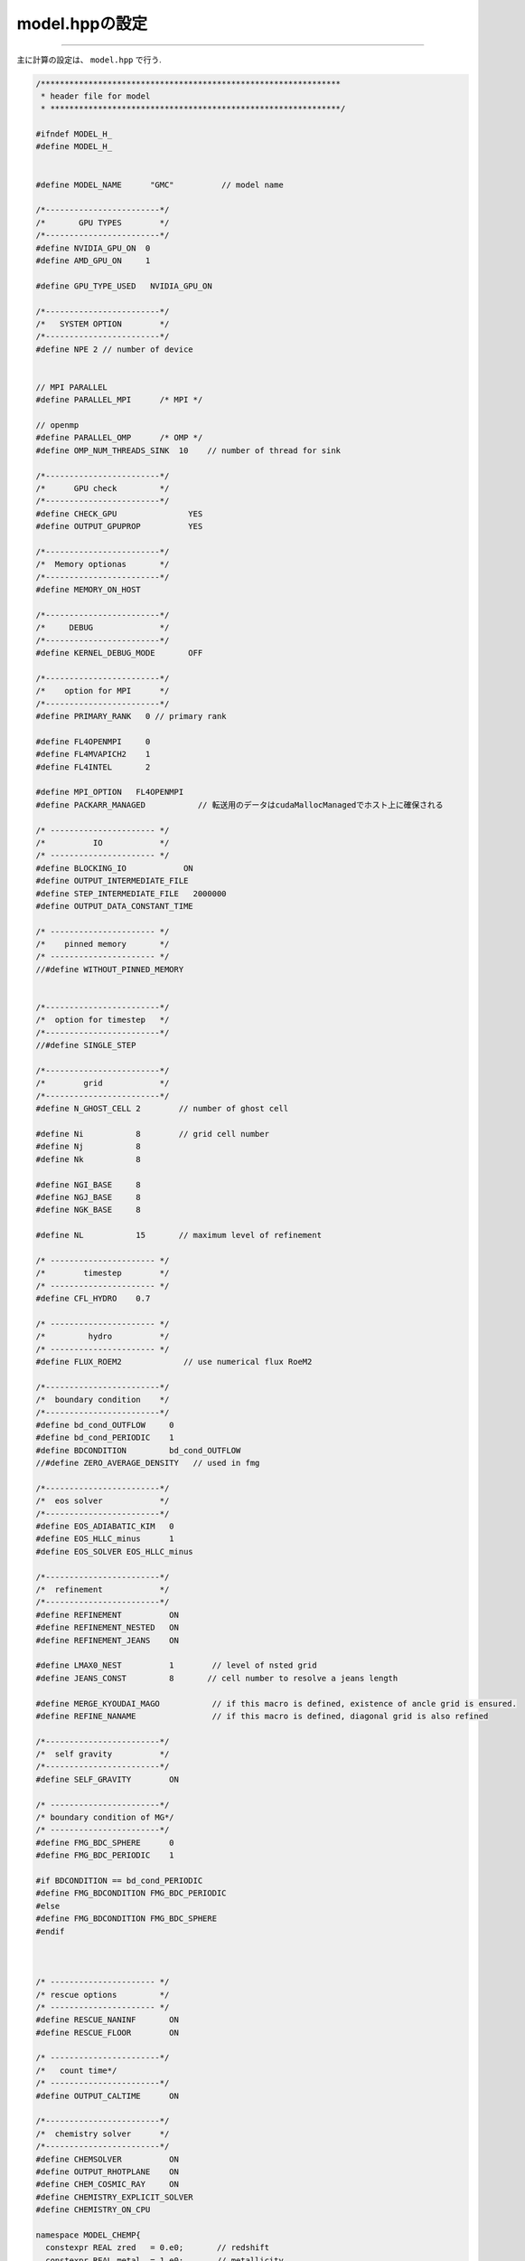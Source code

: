 model.hppの設定
=====

.. _model.hppの設定:
------------ 

主に計算の設定は、 ``model.hpp`` で行う.

.. code-block:: console
  
  /***************************************************************
   * header file for model
   * *************************************************************/
  
  #ifndef MODEL_H_
  #define MODEL_H_
  
  
  #define MODEL_NAME      "GMC"          // model name
  
  /*------------------------*/
  /*       GPU TYPES        */
  /*------------------------*/
  #define NVIDIA_GPU_ON  0
  #define AMD_GPU_ON     1
  
  #define GPU_TYPE_USED   NVIDIA_GPU_ON
  
  /*------------------------*/
  /*   SYSTEM OPTION        */
  /*------------------------*/
  #define NPE 2 // number of device
  
  
  // MPI PARALLEL
  #define PARALLEL_MPI      /* MPI */
  
  // openmp
  #define PARALLEL_OMP      /* OMP */
  #define OMP_NUM_THREADS_SINK  10    // number of thread for sink
  
  /*------------------------*/
  /*      GPU check         */
  /*------------------------*/
  #define CHECK_GPU               YES
  #define OUTPUT_GPUPROP          YES
  
  /*------------------------*/
  /*  Memory optionas       */
  /*------------------------*/
  #define MEMORY_ON_HOST
  
  /*------------------------*/
  /*     DEBUG              */
  /*------------------------*/
  #define KERNEL_DEBUG_MODE       OFF
  
  /*------------------------*/
  /*    option for MPI      */
  /*------------------------*/
  #define PRIMARY_RANK   0 // primary rank
  
  #define FL4OPENMPI     0
  #define FL4MVAPICH2    1
  #define FL4INTEL       2
  
  #define MPI_OPTION   FL4OPENMPI
  #define PACKARR_MANAGED           // 転送用のデータはcudaMallocManagedでホスト上に確保される
  
  /* ---------------------- */
  /*          IO            */
  /* ---------------------- */
  #define BLOCKING_IO            ON
  #define OUTPUT_INTERMEDIATE_FILE 
  #define STEP_INTERMEDIATE_FILE   2000000
  #define OUTPUT_DATA_CONSTANT_TIME
  
  /* ---------------------- */
  /*    pinned memory       */
  /* ---------------------- */
  //#define WITHOUT_PINNED_MEMORY
  
  
  /*------------------------*/
  /*  option for timestep   */
  /*------------------------*/
  //#define SINGLE_STEP
  
  /*------------------------*/
  /*        grid            */
  /*------------------------*/
  #define N_GHOST_CELL 2        // number of ghost cell
  
  #define Ni           8        // grid cell number
  #define Nj           8
  #define Nk           8
  
  #define NGI_BASE     8 
  #define NGJ_BASE     8 
  #define NGK_BASE     8 
  
  #define NL           15       // maximum level of refinement
  
  /* ---------------------- */
  /*        timestep        */
  /* ---------------------- */
  #define CFL_HYDRO    0.7
  
  /* ---------------------- */
  /*         hydro          */
  /* ---------------------- */
  #define FLUX_ROEM2             // use numerical flux RoeM2
  
  /*------------------------*/
  /*  boundary condition    */
  /*------------------------*/
  #define bd_cond_OUTFLOW     0
  #define bd_cond_PERIODIC    1
  #define BDCONDITION         bd_cond_OUTFLOW
  //#define ZERO_AVERAGE_DENSITY   // used in fmg
  
  /*------------------------*/
  /*  eos solver            */
  /*------------------------*/
  #define EOS_ADIABATIC_KIM   0
  #define EOS_HLLC_minus      1
  #define EOS_SOLVER EOS_HLLC_minus
  
  /*------------------------*/
  /*  refinement            */
  /*------------------------*/
  #define REFINEMENT          ON
  #define REFINEMENT_NESTED   ON
  #define REFINEMENT_JEANS    ON
  
  #define LMAX0_NEST          1        // level of nsted grid
  #define JEANS_CONST         8       // cell number to resolve a jeans length
  
  #define MERGE_KYOUDAI_MAGO           // if this macro is defined, existence of ancle grid is ensured.
  #define REFINE_NANAME                // if this macro is defined, diagonal grid is also refined
  
  /*------------------------*/
  /*  self gravity          */
  /*------------------------*/
  #define SELF_GRAVITY        ON
  
  /* -----------------------*/
  /* boundary condition of MG*/
  /* -----------------------*/
  #define FMG_BDC_SPHERE      0
  #define FMG_BDC_PERIODIC    1
  
  #if BDCONDITION == bd_cond_PERIODIC
  #define FMG_BDCONDITION FMG_BDC_PERIODIC
  #else
  #define FMG_BDCONDITION FMG_BDC_SPHERE
  #endif
  
  
  
  /* ---------------------- */
  /* rescue options         */
  /* ---------------------- */
  #define RESCUE_NANINF       ON
  #define RESCUE_FLOOR        ON
  
  /* -----------------------*/
  /*   count time*/
  /* -----------------------*/
  #define OUTPUT_CALTIME      ON
  
  /*------------------------*/
  /*  chemistry solver      */
  /*------------------------*/
  #define CHEMSOLVER          ON
  #define OUTPUT_RHOTPLANE    ON
  #define CHEM_COSMIC_RAY     ON
  #define CHEMISTRY_EXPLICIT_SOLVER
  #define CHEMISTRY_ON_CPU
  
  namespace MODEL_CHEMP{
    constexpr REAL zred   = 0.e0;       // redshift
    constexpr REAL metal  = 1.e0;       // metallicity
  
    constexpr REAL RHOT_Tmin    = 2.7e0;   
    constexpr REAL RHOT_Tmax    = 3.e4;   
    constexpr REAL RHOT_nHmin   = 1.e0;
    constexpr REAL RHOT_nHmax   = 1.e12;
    constexpr INT32 RHOT_bin    = 100;
    constexpr INT32 ngrid       = 1024*16;  // 一度に計算するgridの数
  #if CHEM_COSMIC_RAY == ON
    constexpr REAL cosmicray_iorate = 1.e-17;
  #endif
  };
  
  /* ------------------------ */
  /*   radiation transfer     */
  /* ------------------------ */
  #define RADTR_M1closure     ON
  
  #define EUV_RADTRM1         ON
  #define FUV_RADTRM1         ON
  #define IR_RADTRM1          ON
  
  #define RADTR_HLL           0
  #define RADTR_GLF           1
  #define RADTR_SOLVER        RADTR_HLL
  #define REDUCED_LIGHTSPEED  1.e-4
  
  #if RADTR_M1closure == OFF
    #define WITHOUT_RADTR  
  #endif
  
  /* ------------------------ */
  /*    radiation sources     */
  /* ------------------------ */
  #define FOL_RADIATION_SOURCES "prostfit/Z0"
  #define USE_REALTIME_ACCRETION_RATE4STELLAR_LUMI
  #define PHOTON_INJECTION_IR_AT_SPLEVEL
  
  /*-----------------------*/
  /*   model parameters    */
  /*-----------------------*/
  #include "unit.hpp"
  namespace modelParameter{
  
    // simulation setup
    constexpr REAL  Elapselimit   = 22.5e0;                   // [h], maximum comutational time in hour (<0: ignored this option)
    constexpr REAL  Vmax          = 5.e2/unit::Unit_kms;    // [noD], maximum velocity
    constexpr REAL  Tmax          = 1.e5;                   // [Kelvin], maximum temperatur
    constexpr REAL  Tmin          = 1.e0;                   // [Kelvin], manimum temperatur
    constexpr REAL  Nmin          = 1.e-3;                  // [cm^-3], density floor as the number density of hydrogen
    constexpr REAL  Tlast         = 1.e7/unit::Unit_yr;     // [noD], maximum time of calculation (<0: maximum simulation time is ignored as the end condition of simulation)
    constexpr INT64 Step_max      = -486250;                   // maximum step (<0: maximum step is ignored)
    constexpr REAL  Op4yHe        = 1.008e0 + 4.004e0*unit::cgs_yHe;  // mean molecular weight
  #if CHEMSOLVER == OFF
    constexpr REAL gamma  = 5.e0/3.e0;                            // polytropic inde x
  #endif
    constexpr REAL RHOMINcu       =  Nmin*Op4yHe*unit::cgs_amu/unit::Unit_rho;      // density floor in code unit
    constexpr REAL Vmax2          =  Vmax*Vmax;    // maximum velocity in code [noD]
  
    // Turbulent sphere models
    constexpr REAL Rcl            = 3.e0*unit::cgs_pc/unit::Unit_l;   // radius of cloud 
    constexpr REAL Boxsize        = 4.e0*Rcl;                         // Boxsize
    constexpr REAL Mcl            = 1.e3*unit::cgs_msun/unit::Unit_m; // cloud mass
    constexpr REAL alpha          = 1.e0;                             // virial parameter
    constexpr REAL T0             = 10.e0;                  // gas temperature     [K]
    constexpr REAL cs_HI          = unit_func::sqrt(unit::cgs_kb*T0/(unit::cgs_mh*(1.e0+4.e0*unit::cgs_yHe)/(1.e0+unit::cgs_yHe)))/unit::Unit_v;   // isothermal sound speed of HI
    constexpr REAL rho_ext        = 1.e-4;                            // gas density outsize cloud 
  
    // data output
    constexpr INT32 Dstep         = 1000000;                      // data output interval
    constexpr INT32 ncout         = 128;                     // number of cell for output
  #ifdef OUTPUT_INTERMEDIATE_FILE 
    constexpr INT32 Dstep_INTF    = STEP_INTERMEDIATE_FILE;   // intermidiate file
  #endif
  #ifdef OUTPUT_DATA_CONSTANT_TIME
    constexpr REAL Dtime_ODCT     = 5.e3*unit::cgs_yr/unit::Unit_t;  // 
  #endif
  };
  
  // turbulent file
  #define TURB_FILE   "turb.d"
  
  // physical value for simulation
  namespace PHYSVAL_INI{
  };
  
  
  
  /*------------------------*/
  /*   sink particle        */
  /*------------------------*/
  #define SINKPARTICLE          ON
  
  #define SINKTYPE_STAR         0
  #define SINKTYPE_SC           1
  
  #define SINKTYPE              SINKTYPE_STAR   // type of sink particle
  #define SPCREATION            ON              // creation of sink particle
  #define PARTICLECREATION_IN_BOUNDARY          // Particle can be created in boundary planes otherwise particle creation is forbidden in the boundary plane
  #define SPACCRETION           ON              // accretion
  #define SPADVECTION           ON              // advection
  #define SOFTNING_P2P_INCLUDE  ON              // softning of sp gravity
  #define SP_GRAVITY_CIC        ON              // use CIC method for sink gravity
  #define SPMERGE               ON
  
  // parameters for sink
  namespace SinkParameter{
  
  #ifdef PARALLEL_OMP
    constexpr INT32 omp_num = OMP_NUM_THREADS_SINK;      // number of thread for sink
  #endif
  
  #if SINKTYPE == SINKTYPE_STAR
    constexpr REAL spNcr = 1.e10;         // [cm^-3] threshold gas number density for sink creation
    constexpr REAL spCs  = 2.4376e4;         // [cm/s]  sound speed for gas at nH=1e12cm^-3
    constexpr REAL spRadius_lamJ = 0.5e0;  // sink 粒子はjeans長何個分解像するか
    constexpr REAL spRadius_cell = JEANS_CONST;  // sink 半径は最深セル何個分か
  #endif
  
  #if SINKTYPE == SINKTYPE_SC
    constexpr REAL spCs   = 7.7e4;         // [cm/s]  sound speed for gas at nH=1e12cm^-3
    constexpr INT32 Nsink = 1;              // number of cell radius
    constexpr REAL spRadius_cell = 2*Nsink; // sink 半径は最深セル何個分か
  #endif
  
    constexpr INT32 N_SubCell = 8;                      // number of cell in subcycle
    constexpr INT32 N_sp      = 2*int(spRadius_cell)+1; 
    constexpr REAL sp_CGS     = 0.1e0;                  // parameter for subcycle of sinkparticle
    constexpr REAL dt_acc     = 1.e3/unit::Unit_yr;     // duration time for update date subdisk [noD]]
    constexpr REAL rdt_acc    = 0.05e0;                  // time interval of update of stellar evolution in tacc or tkh units
  
    constexpr INT32 splog_skip = 10000;                   // timestep for output
    constexpr REAL  mdot_floor  = 5.e-7*unit::cgs_msun/unit::cgs_yr/unit::Unit_m*unit::Unit_t; // [g/s] => [noD]
    constexpr REAL  Jeans_merge = 32.e0;                  // merge for refinement  
  };
  
  
  /*------------------------*/
  /*  label for variable    */
  /*------------------------*/
  enum{
    MRHO,
    MVX,
    MVY,
    MVZ,
    MP,
  #if SELF_GRAVITY == ON
    MPSI,
    MGX,
    MGY,
    MGZ,
  #endif
  #if CHEMSOLVER == ON
    MCHEM_H2,   // ここを変更する場合, eos_dも変更必要
    MCHEM_EL,
    MCHEM_HI,
    MCHEM_HII,
  #endif
  // causion ! 輻射についてのラベルは最後に並べる(timestep_d.cuでのindexの都合上, grid.cuhのnm_flux_nradを参照)
  #if RADTR_M1closure == ON && EUV_RADTRM1 == ON    
    MER_EUV,
    MFRX_EUV,
    MFRY_EUV,
    MFRZ_EUV,
  #endif
  #if RADTR_M1closure == ON && FUV_RADTRM1 == ON
    MER_FUV,
    MFRX_FUV,
    MFRY_FUV,
    MFRZ_FUV,
  #endif
  #if RADTR_M1closure == ON && IR_RADTRM1 == ON
    MER_IR,
    MFRX_IR,
    MFRY_IR,
    MFRZ_IR,
  #endif
  #if CHEMSOLVER == ON && defined(CHEMISTRY_EXPLICIT_SOLVER)
    MDUST,
  #endif
    NM
  };
  /* causion !! order of variables is need to be consistent with eos_d.cu */
  
  #if defined(CHEMISTRY_EXPLICIT_SOLVER) && defined(CHEMISTRY_ON_CPU) 
  #ifndef PARALLEL_OMP
    #define PARALLEL_OMP
  #endif
  #ifndef  MEMORY_ON_HOST
    #define MEMORY_ON_HOST
  #endif
  #endif
  
  #endif


各項目の詳細(Compiler option除く):
  
  ``MODEL_NAME``
  モデル名 (logに出力されるだけ, 変更しなくても影響しない)



